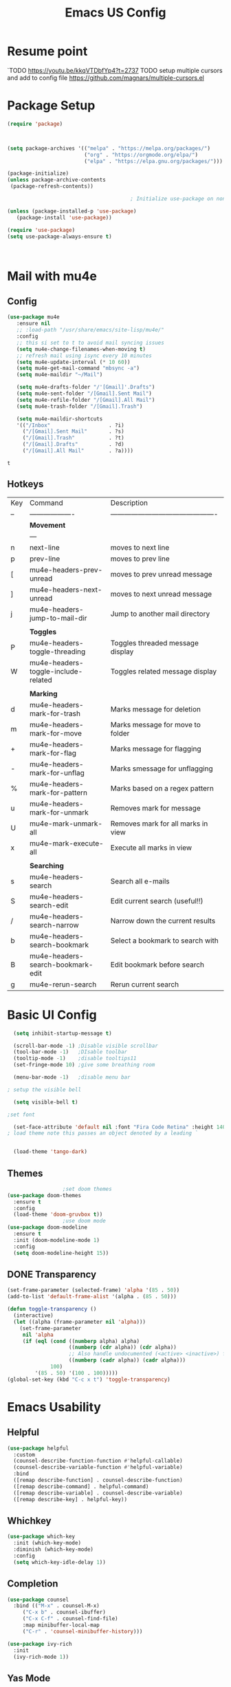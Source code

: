 #+title: Emacs US Config
#+PROPERTY: header-args:emacs-lisp :tangle ~/Projects/emacsone/init.el


* Resume point
`TODO https://youtu.be/kkqVTDbfYp4?t=2737
TODO setup multiple cursors and add to config file https://github.com/magnars/multiple-cursors.el

* Package Setup
#+begin_src emacs-lisp
  (require 'package)



  (setq package-archives '(("melpa" . "https://melpa.org/packages/")
                           ("org" . "https://orgmode.org/elpa/")
                           ("elpa" . "https://elpa.gnu.org/packages/")))

  (package-initialize)
  (unless package-archive-contents
   (package-refresh-contents))

                                          ; Initialize use-package on non-Linux platforms

  (unless (package-installed-p 'use-package)
     (package-install 'use-package))

  (require 'use-package)
  (setq use-package-always-ensure t)



#+end_src

#+RESULTS:
: ((fullscreen . maximized) (vertical-scroll-bars) (left-fringe . 10) (right-fringe . 10))

* Mail with mu4e
** Config
#+BEGIN_SRC emacs-lisp
(use-package mu4e
   :ensure nil
   ;; :load-path "/usr/share/emacs/site-lisp/mu4e/"
   :config
   ;; this si set to t to avoid mail syncing issues
   (setq mu4e-change-filenames-when-moving t)
   ;; refresh mail using isync every 10 minutes
   (setq mu4e-update-interval (* 10 60))
   (setq mu4e-get-mail-command "mbsync -a")
   (setq mu4e-maildir "~/Mail")

   (setq mu4e-drafts-folder "/'[Gmail]'.Drafts")
   (setq mu4e-sent-folder "/[Gmail].Sent Mail")
   (setq mu4e-refile-folder "/[Gmail].All Mail")
   (setq mu4e-trash-folder "/[Gmail].Trash")

   (setq mu4e-maildir-shortcuts
   '(("/Inbox"                   . ?i)
     ("/[Gmail].Sent Mail"       . ?s)
     ("/[Gmail].Trash"           . ?t)
     ("/[Gmail].Drafts"          . ?d)
     ("/[Gmail].All Mail"        . ?a))))
   
#+END_SRC

#+RESULTS:
: t

#+RESULTS:mu
: t
** Hotkeys
| Key | Command                             | Description                                    |
| --  | -------------------                 | ---------------------------------------------- |
|     | *Movement*                            |                                                |
|     | ---                                 |                                                |
| n   | next-line                           | moves to next line                             |
| p   | prev-line                           | moves to prev line                             |
| [   | mu4e-headers-prev-unread            | moves to prev unread message                   |
| ]   | mu4e-headers-next-unread            | moves to next unread message                   |
| j   | mu4e-headers-jump-to-mail-dir       | Jump to another mail directory                 |
|     |                                     |                                                |
|     | *Toggles*                             |                                                |
| P   | mu4e-headers-toggle-threading       | Toggles threaded message display               |
| W   | mu4e-headers-toggle-include-related | Toggles related message display                |
|     |                                     |                                                |
|     | *Marking*                             |                                                |
| d   | mu4e-headers-mark-for-trash         | Marks message for deletion                     |
| m   | mu4e-headers-mark-for-move          | Marks message for move to folder               |
| +   | mu4e-headers-mark-for-flag          | Marks message for flagging                     |
| -   | mu4e-headers-mark-for-unflag        | Marks smessage for unflagging                  |
| %   | mu4e-headers-mark-for-pattern       | Marks based on a regex pattern                 |
| u   | mu4e-headers-mark-for-unmark        | Removes mark for message                       |
| U   | mu4e-mark-unmark-all                | Removes mark for all marks in view             |
| x   | mu4e-mark-execute-all               | Execute all marks in view                      |
|     |                                     |                                                |
|     | *Searching*                           |                                                |
| s   | mu4e-headers-search                 | Search all e-mails                             |
| S   | mu4e-headers-search-edit            | Edit current search (useful!!)                 |
| /   | mu4e-headers-search-narrow          | Narrow down the current results                |
| b   | mu4e-headers-search-bookmark        | Select a bookmark to search with               |
| B   | mu4e-headers-search-bookmark-edit   | Edit bookmark before search                    |
| g   | mu4e-rerun-search                   | Rerun current search                           |


* Basic UI Config
#+begin_src emacs-lisp
    (setq inhibit-startup-message t)

    (scroll-bar-mode -1) ;Disable visible scrollbar
    (tool-bar-mode -1)   ;DIsable toolbar
    (tooltip-mode -1)    ;disable tooltips11
    (set-fringe-mode 10) ;give some breathing room

    (menu-bar-mode -1)   ;disable menu bar

  ; setup the visible bell

    (setq visible-bell t)

  ;set font

    (set-face-attribute 'default nil :font "Fira Code Retina" :height 140)
  ; load theme note this passes an object denoted by a leading `
  

    (load-theme 'tango-dark)

#+end_src

** Themes
#+begin_src emacs-lisp
					  ;set doom themes
    (use-package doom-themes
      :ensure t
      :config
      (load-theme 'doom-gruvbox t))
					  ;use doom mode
    (use-package doom-modeline
      :ensure t
      :init (doom-modeline-mode 1)
      :config 
      (setq doom-modeline-height 15))

#+end_src

** DONE Transparency
CLOSED: [2022-06-01 Wed 13:18]
#+BEGIN_SRC emacs-lisp
 (set-frame-parameter (selected-frame) 'alpha '(85 . 50))
 (add-to-list 'default-frame-alist '(alpha . (85 . 50)))

 (defun toggle-transparency ()
   (interactive)
   (let ((alpha (frame-parameter nil 'alpha)))
     (set-frame-parameter
      nil 'alpha
      (if (eql (cond ((numberp alpha) alpha)
                     ((numberp (cdr alpha)) (cdr alpha))
                     ;; Also handle undocumented (<active> <inactive>) form.
                     ((numberp (cadr alpha)) (cadr alpha)))
               100)
          '(85 . 50) '(100 . 100)))))
 (global-set-key (kbd "C-c x t") 'toggle-transparency)
#+END_SRC

#+RESULTS:
: toggle-transparency

* Emacs Usability
** Helpful
#+begin_src emacs-lisp
  (use-package helpful
    :custom
    (counsel-describe-function-function #'helpful-callable)
    (counsel-describe-variable-function #'helpful-variable)
    :bind
    ([remap describe-function] . counsel-describe-function)
    ([remap describe-command] . helpful-command)
    ([remap describe-variable] . counsel-describe-variable)
    ([remap describe-key] . helpful-key))
#+end_src
** Whichkey
#+begin_src emacs-lisp
(use-package which-key
  :init (which-key-mode)
  :diminish (which-key-mode)
  :config
  (setq which-key-idle-delay 1))

#+end_src
** Completion
#+begin_src emacs-lisp
(use-package counsel
  :bind (("M-x" . counsel-M-x)
	 ("C-x b" . counsel-ibuffer)
	 ("C-x C-f" . counsel-find-file)
	 :map minibuffer-local-map
	 ("C-r" . 'counsel-minibuffer-history)))

(use-package ivy-rich
  :init
  (ivy-rich-mode 1))
#+end_src
** Yas Mode
#+BEGIN_SRC emacs-lisp

(yas-global-mode 1)
#+END_SRC
* Window Control
#+BEGIN_SRC emacs-lisp
(use-package ace-window)



(custom-set-faces
 '(aw-leading-char-face
   ((t (:inherit ace-jump-face-foreground :height 3.0)))))


#+END_SRC

#+RESULTS:

* Org Config Setup
** initial package setup
#+begin_src emacs-lisp
  ;;;;; Org mode setup ;;;;;

                                          ;require tempo

  (defun org-mode-setup()
    (org-indent-mode)
    (variable-pitch-mode 1)
    (auto-fill-mode 0)
    (visual-line-mode 1))


  (use-package org
    :hook (org-mode . org-mode-setup)
    :config
    (setq org-agenda-files
          '("~/Projects/emacsone/OrgFiles/tasks.org"
            "~/Projects/emacsone/OrgFiles/habits.org"))

    (setq org-agenda-start-with-log-mode t)
    (setq org-log-done 'time)
    (setq org-log-into-drawer t)
    (setq org-ellipsis " ▾"
          org-hide-emphasis-markers t)
    (setq org-capture-babel-evaluate t)
                                          ; org capture

    (setq org-capture-templates
          '(("t" "Tasks / Projects")
            ("tt" "Task" entry (file+olp "~/Projects/emacsone/OrgFiles/tasks.org" "Inbox")
             "* TODO %?\n %U\n %a\n %i" :empty-lines 1)
            ("ts" "Clockked Entry Subtask" entry (clock)
             "* TODO %?\n %U\n %a\n %i" :empty-lines 1)

            ("j" "Journal Entries")
            ("jj" "Journal" entry
             (file+olp+datetree "~/Projects/emacsone/OrgFiles/journal.org")
             "\n* %<%I:%M %p> - Journal :journal:\n\n%?\n\n"
             ;;
             :clock-in :clock-resume
             :empty-lines 1)
            ("jm" "Meeting" entry
             (file+olp+datetree "~/Projects/emacsone/OrgFiles/journal.org")
             "* %<%I:%M %P> - %a :meetings:\n\n%?\n\n"
             :clock-in :clock-resume
             :empty-lines 1)

            ("w" "Workflows")
            ("we" "Checking Email" entry (file+olp+datetree "~/Projects/emacsone/OrgFiles/journal.org")
             "* Checking Email :email:\n\n%?" :clockin :clock-resume :empty-lines 1)

            ("m" "Metrics Capture")

            ("mw" "Weight" table-line (file+headline "~/Projects/emacsone/OrgFiles/metrics.org" "Weight")
             "| %U | %^{Weight} | %^{Notes} |" :kill-buffer t))))

                                          ; hotkey bindings
    (define-key global-map (kbd "C-c o")
      (lambda () (interactive) (org-capture)))

    (define-key global-map (kbd "C-c j")
    (lambda () (interactive) (org-capture nil "jj")))

    (define-key global-map (kbd "C-c t")
    (lambda () (interactive) (org-capture nil "tt")))

    (global-set-key (kbd "C-c a") 'org-agenda)
    

                                          ; refile targets


    (setq org-refile-targets
          '(("archive.org" :maxlevel . 1)
            ("tasks.org" :maxlevel . 1)))
                                          ; load org habits
    (require 'org-habit)
     (add-to-list 'org-modules 'org-habit)
     (setq org-habit-graph-column 60)



  ;;;;; end org mode setup ;;;;; 

#+end_src

#+RESULTS:
: 60

** Font Configuration
#+begin_src emacs-lisp
  (dolist (face '((org-level-1 . 1.2)
		  (org-level-2 . 1.1)
		  (org-level-3 . 1.05)
		  (org-level-4 . 1.0)
		  (org-level-5 . 1.1)
		  (org-level-6 . 1.1)
		  (org-level-7 . 1.1)
		  (org-level-8 . 1.1)))
    (set-face-attribute (car face) nil :font "Cantarell" :weight 'regular :height (cdr face)))
					  ; keep a few things fixed pitch as they should be for line ups

  (set-face-attribute 'org-block nil :foreground nil :inherit 'fixed-pitch)
  (set-face-attribute 'org-table nil  :inherit 'fixed-pitch)
  (set-face-attribute 'org-formula nil  :inherit 'fixed-pitch)
  (set-face-attribute 'org-code nil   :inherit '(shadow fixed-pitch))
;  (set-face-attribute 'org-indent nil :inherit '(org-hide fixed-pitch))
  (set-face-attribute 'org-verbatim nil :inherit '(shadow fixed-pitch))
  (set-face-attribute 'org-special-keyword nil :inherit '(font-lock-comment-face fixed-pitch))
  (set-face-attribute 'org-meta-line nil :inherit '(font-lock-comment-face fixed-pitch))
  (set-face-attribute 'org-checkbox nil :inherit 'fixed-pitch)

#+end_src
** bullets and dashes
#+begin_src emacs-lisp
(use-package org-bullets
  :after org
  :hook (org-mode . org-bullets-mode)
  :custom
  (org-bullets-bullet-list '("◉" "○" "●" "○" "●" "○" "●")))


					;replace dashes with dots

(font-lock-add-keywords 'org-mode
                         '(("^ *\\([-]\\) "
                             (0 (prog1 () (compose-region (match-beginning 1) (match-end 1) "•"))))))			   

#+end_src
** Structure Templates
#+begin_src emacs-lisp
    ;; This is needed as of Org 9.2
 ;  (require 'org-tempo)
  ;  (with-eval-after-load 'org-tempo
        (add-to-list 'org-structure-template-alist '("sh" . "src shell"))
       (add-to-list 'org-structure-template-alist '("el" . "src emacs-lisp")) 
        (add-to-list 'org-structure-template-alist '("py" . "src python"))


#+end_src
** Language Setup
#+begin_src emacs-lisp
  (org-babel-do-load-languages
   'org-babel-load-languages
   '((emacs-lisp .t )
     (python .t)))
  
#+end_src
** Auto-Tangle Config Files
#+begin_src emacs-lisp
    ;;auto tangle my emacs config file
  (defun emacsone/org-babel-tangle-config()
    (when (string-equal (buffer-file-name)
		        (expand-file-name "~/Projects/emacsone/OrgFiles/emacsconf.org"))
      ;; dynamic scoping
      (let ((org-confirm-babel-evaluate nil))
	(org-babel-tangle))))
    (add-hook 'org-mode-hook (lambda () (add-hook 'after-save-hook #'emacsone/org-babel-tangle-config)))
#+end_src
** Visual Fill Mode
#+begin_src emacs-lisp
    (defun org-mode-visual-fill()
      (setq visual-fill-column-width 150 visual-fill-column-center-text t)
      (visual-fill-column-mode 1))


    (use-package visual-fill-column
      :hook (org-mode . org-mode-visual-fill)) 

#+end_src
** Pomodoro
#+BEGIN_SRC emacs-lisp 

(setq org-clock-sound "~/Downloads/cheer.wav")
#+END_SRC

#+RESULTS:
: ~/Downloads/cheer.wav

* IDE Setup
** To add
*** TODO auto load web-mode
*** TODO auto load emmet mode
*** TODO auto load html-autoview-mode
*** 
** Magit
#+begin_src emacs-lisp
(use-package magit
  :commands (magit-status magit-get-current-branch)
  :custom
  (magit-display-buffer-function #'magit-display-buffer-same-window-except-diff-v1))
(setq magit-clone-default-directory "~/Projects/")

#+end_src

#+RESULTS:
: ~/Projects/

** Forge
#+begin_src emacs-lisp
(use-package forge)
#+end_src

** Git from Clipboard
#+begin_src emacs-lisp

(defun ar/git-clone-clipboard-url ()
  "Clone git URL in clipboard asynchronously and open in dired when finished."
  (interactive)
  (cl-assert (string-match-p "^\\(http\\|https\\|ssh\\)://" (current-kill 0)) nil "No URL in clipboard")
  (let* ((url (current-kill 0))
         (download-dir (expand-file-name "~/Downloads/"))
         (project-dir (concat (file-name-as-directory download-dir)
                              (file-name-base url)))
         (default-directory download-dir)
         (command (format "git clone %s" url))
         (buffer (generate-new-buffer (format "*%s*" command)))
         (proc))
    (when (file-exists-p project-dir)
      (if (y-or-n-p (format "%s exists. delete?" (file-name-base url)))
          (delete-directory project-dir t)
        (user-error "Bailed")))
    (switch-to-buffer buffer)
    (setq proc (start-process-shell-command (nth 0 (split-string command)) buffer command))
    (with-current-buffer buffer
      (setq default-directory download-dir)
      (shell-command-save-pos-or-erase)
      (require 'shell)
      (shell-mode)
      (view-mode +1))
    (set-process-sentinel proc (lambda (process state)
                                 (let ((output (with-current-buffer (process-buffer process)
                                                 (buffer-string))))
                                   (kill-buffer (process-buffer process))
                                   (if (= (process-exit-status process) 0)
                                       (progn
                                         (message "finished: %s" command)
                                         (dired project-dir))
                                     (user-error (format "%s\n%s" command output))))))
    (set-process-filter proc #'comintoutput-filter)))
#+end_src



** Projectile
#+begin_src emacs-lisp
(use-package projectile
  :diminish projectile-mode
  :config (projectile-mode)
  :custom ((projectile-completion-system 'ivy))
  :bind-keymap
  ("C-c p" . projectile-command-map)
  :init
  (when (file-directory-p "~/Projects/Code")
    (setq projectile-project-search-path '("~/Projects/Code")))
  (setq projectile-switch-project-action #'projectile-dired))

(use-package counsel-projectile
  :config (counsel-projectile-mode))

#+end_src
** Rainbow Deliminators
#+begin_src emacs-lisp
(use-package rainbow-delimiters

  :hook (prog-mode . rainbow-delimiters-mode))

#+end_src
** Line Numbers
#+begin_src emacs-lisp
(defun my-display-numbers-hook ()
  (display-line-numbers-mode t)
  )
(add-hook 'prog-mode-hook 'my-display-numbers-hook)
(add-hook 'text-mode-hook 'my-display-numbers-hook)
(dolist (mode '(org-mode-hook))
  (add-hook mode (lambda () (display-line-numbers-mode 0))))
#+end_src

** Commenting
#+begin_src emacs-lisp
  (use-package evil-nerd-commenter
    :bind ("M-;" . evilnc-comment-or-uncomment-lines))
#+end_src

** Mini-map
#+BEGIN_SRC emacs-lisp
(use-package minimap)

(setq minimap-window-location 1)

(global-set-key (kbd "C-c s m")  'minimap-mode)
#+END_SRC

#+RESULTS:
: minimap-mode

** Languages
*** HTML & CSS
Some possible html modes to look into:
http://xahlee.info/emacs/emacs/emacs_html.html
http://xahlee.info/emacs/emacs/xah-css-mode.html
**** web-mode
#+BEGIN_SRC emacs-lisp
(use-package web-mode)
(setq web-mode-enable-current-column-highlight t)
(setq web-mode-enable-current-element-highlight t)
; hook into web mode for file types
(add-to-list 'auto-mode-alist '("\\.phtml\\'" . web-mode))
(add-to-list 'auto-mode-alist '("\\.tpl\\.php\\'" . web-mode))
(add-to-list 'auto-mode-alist '("\\.[agj]sp\\'" . web-mode))
(add-to-list 'auto-mode-alist '("\\.as[cp]x\\'" . web-mode))
(add-to-list 'auto-mode-alist '("\\.erb\\'" . web-mode))
(add-to-list 'auto-mode-alist '("\\.mustache\\'" . web-mode))
(add-to-list 'auto-mode-alist '("\\.djhtml\\'" . web-mode))
(add-to-list 'auto-mode-alist '("\\.html?\\'" . web-mode))
;;using rsjx mode
;;(add-to-list 'auto-mode-alist '("\\.js\\'" . web-mode))
;(add-to-list 'auto-mode-alist '("\\.css?\\'" . web-mode))
(add-to-list 'auto-mode-alist '("\\.xml\\'" . web-mode))
;; using rsjx mode
;;(add-to-list 'auto-mode-alist '("\\.jsx\\'" . web-mode))
(add-to-list 'auto-mode-alist '("\\.ts\\'" . web-mode))

; set company completions vocab to css and html

(setq web-mode-enable-engine-detection t)

#+END_SRC

#+RESULTS:
: t
**** emmet-mode
#+BEGIN_SRC emacs-lisp
(use-package emmet-mode
:bind 
("M-n" . emmet-next-edit-point)
("M-p" . emmet-prev-edit-point))
; use emmet in all web-mode docs
(add-hook 'web-mode-hook 'emmet-mode)
(add-hook 'css-mode-hook 'emmet-mode)

; enable mode switching between css and java
(add-hook 'web-mode-before-auto-complete-hooks
    '(lambda ()
     (let ((web-mode-cur-language
  	    (web-mode-language-at-pos)))
               (if (string= web-mode-cur-language "php")
    	   (yas-activate-extra-mode 'php-mode)
      	 (yas-deactivate-extra-mode 'php-mode))
               (if (string= web-mode-cur-language "css")
    	   (setq emmet-use-css-transform t)
      	 (setq emmet-use-css-transform nil)))))




#+END_SRC

#+RESULTS:
| lambda | nil | (let ((web-mode-cur-language (web-mode-language-at-pos))) (if (string= web-mode-cur-language php) (yas-activate-extra-mode (quote php-mode)) (yas-deactivate-extra-mode (quote php-mode))) (if (string= web-mode-cur-language css) (setq emmet-use-css-transform t) (setq emmet-use-css-transform nil))) |
**** css-mode
#+BEGIN_SRC emacs-lisp

#+END_SRC
*** Language Server
#+begin_src emacs-lisp
  ; breadcrumb setup

  (defun lsp-mode-setup ()
    (setq lsp-headerline-breadcrumb-segments '(path-up-to-project file symbols))
    (lsp-headerline-breadcrumb-mode))

    (use-package lsp-mode
      :commands (lsp lsp-deffered)
      :hook (lsp-mode . lsp-mode-setup)
      :init
      (setq lsp-keymap-prefix "C-c l")
      :config
      (lsp-enable-which-key-integration t))
    ; turn on lsp ui

    (use-package lsp-ui
      :after lsp
      :hook (lsp-mode . lsp-ui-mode)
      :config
      (setq lsp-ui-doc-position 'bottom))

    (use-package lsp-treemacs
      :after lsp)


#+end_src

#+RESULTS:
*** TypeScript
#+begin_src emacs-lisp
  (use-package typescript-mode
    :mode "\\.ts\\'"
    :hook (typescript-mode . lsp-deferred)
    :config
    (setq typescript-indent-level 2))
#+end_src
*** Javascript
Following setup from here: https://www.chadstovern.com/javascript-in-emacs-revisited/
#+BEGIN_SRC emacs-lisp
  (use-package rjsx-mode
    :mode ("\\.js\\'"
           "\\.jsx\\'")
    :config
    (setq js2-mode-show-parse-errors nil
          js2-mode-show-strict-warnings nil
          js2-basic-offset 2
          js-indent-level 2)
    (setq-local flycheck-disabled-checkers (cl-union flycheck-disabled-checkers
                                                     '(javascript-jshint))) ; jshint doesn't work for JSX
    (electric-pair-mode 1))
  ;;  (evil-leader/set-key-for-mode 'rjsx-mode
  ;;    "fu"  #'lsp-find-references          ; (f)ind (u)sages
  ;;    "fp" 'prettier-js-mode))             ; (f)ormat (p)rettier
  ;; 
  (use-package add-node-modules-path
    :defer t
    :hook (((js2-mode rjsx-mode) . add-node-modules-path)))

  ;; prettify

  (use-package prettier-js
    :defer t
    :diminish prettier-js-mode
    :hook (((js2-mode rjsx-mode) . prettier-js-mode)))

  ;;  (evil-leader/set-key-for-mode 'rjsx-mode
  ;;    "fp" 'prettier-js-mode)) ; (f)ormat (p)rettier

  ;; setup lsp mode
  (use-package lsp-mode
    :defer t
    :diminish lsp-mode
    :hook (((js2-mode rjsx-mode) . lsp))
    :commands lsp
    :config
    (setq lsp-auto-configure t
          lsp-auto-guess-root t
          ;; don't set flymake or lsp-ui so the default linter doesn't get trampled
          lsp-diagnostic-package :none))
    ;;; keybinds after load
    ;; (evil-leader/set-key
      ;; "jd"  #'lsp-goto-type-definition ; (j)ump to (d)efinition
    ;;  "jb"  #'xref-pop-marker-stack))  ; (j)ump (b)ack to marker


  (use-package lsp-ui
    :defer t
    :config
    (setq lsp-ui-sideline-enable t
          ;; disable flycheck setup so default linter isn't trampled
          lsp-ui-flycheck-enable nil
          lsp-ui-sideline-show-symbol nil
          lsp-ui-sideline-show-hover nil
          lsp-ui-sideline-show-code-actions nil
          lsp-ui-peek-enable nil
          lsp-ui-imenu-enable nil
          lsp-ui-doc-enable nil))

  (require 'js-comint)
  (setq inferior-js-program-command "node --interactive")
  (setenv "NODE_NO_READLINE" "1")
  (add-hook 'rjsx-mode-hook '(lambda ()
    (local-set-key "C-x\ C-e" 'js-send-last-sexp)
    (local-set-key "C-c b" 'js-send-buffer)
    (local-set-key "C-c r" 'js-send-region)
    (local-set-key "C-c C-r" 'js-send-region-and-go)))


#+END_SRC

#+RESULTS:
| (lambda nil (local-set-key C-xC-e (quote js-send-last-sexp)) (local-set-key C-c b (quote js-send-buffer)) (local-set-key C-c r (quote js-send-region)) (local-set-key C-c C-r (quote js-send-region-and-go))) | (lambda nil (local-set-key C-x C-e (quote js-send-last-sexp)) (local-set-key C-c b (quote js-send-buffer)) (local-set-key C-c r (quote js-send-region)) (local-set-key C-c C-r (quote js-send-region-and-go))) | lsp | prettier-js-mode | add-node-modules-path |

** Better Completions
#+begin_src emacs-lisp
      (use-package company
      :after lsp-mode
      :hook ((lsp-mode web-mode) . company-mode)
      :bind (:map company-active-map
                  ( "<tab>" . company-complete-selection))
      (:map lsp-mode-map
            ("<tab>" . company-indent-or-complete-common)) 
  )
      (setq company-minimum-prefix-length 2)



    (use-package company-web
  :after company)


  (defun my-web-mode-hook ()
   (set (make-local-variable 'company-backends) '(company-css company-web-html company-yasnippet company-files)))  

  (add-hook 'web-mode-hook 'my-web-mode-hook)

  ;; Company mode for yas
  (global-set-key (kbd "<C-tab>") 'company-yasnippet)
    ;  (use-package company-box
     ;   :hook (company-mode . company-box-mode))
#+end_src

#+RESULTS:
: company-yasnippet





** Debugging
Dap mode here: https://www.youtube.com/watch?v=0bilcQVSlbM
* Macros and rebind
** next-tag - "C-x t" - Move inside the next tag set in web-mode
#+BEGIN_SRC emacs-lisp
(defun next-tag()
  (interactive)
    (web-mode-element-next)
    (web-mode-tag-end))



(global-set-key  (kbd "C-x t") 'next-tag)

;; set ctrl z to undo
(global-set-key (kbd "C-z") 'undo)

#+END_SRC

#+RESULTS:
: undo

#+RESULTS::
: next-tag
** Window Movement
#+BEGIN_SRC emacs-lisp
(global-set-key (kbd "M-o") 'other-window)
(global-set-key (kbd "M-[") 'ace-window)
(global-set-key (kbd "M-]") 'ace-swap-window)
(global-set-key [(meta left)] 'windmove-left)
(global-set-key [(meta right)] 'windmove-right)
(global-set-key [(meta up)] 'windmove-up)
(global-set-key [(meta down)] 'windmove-down)
(global-set-key (kbd "C-c s t") 'treemacs)

#+END_SRC

#+RESULTS:
: treemacs
** dabbrev
#+BEGIN_SRC emacs-lisp
(global-set-key (kbd "M-/") 'dabbrev-expand)

#+END_SRC

#+RESULTS:
: dabbrev-expand

* dired
** Hotkeys to remember
- m: mark files
- u: umark files
- U: unmark all files
- % -> m: reg expession mark
- * : mark by type
- ( : expand or collapse details
- k : kill marked files ( will kill from view but not delete)
- g : reload buffer
- * t: invert marked files
- S : create sym link
** config
#+BEGIN_SRC emacs-lisp
; list directories first
(setq dired-listing-switches "-agho --group-directories-first")
(setq dired-dwim-target t)


#+END_SRC
#+RESULTS:
: t
** SIngle Dired Buffer
#+BEGIN_SRC emacs-lisp
(use-package dired-single)
#+END_SRC
** Icons
#+BEGIN_SRC emacs-lisp
(use-package all-the-icons-dired
:hook (dired-mode . all-the-icons-dired-mode))
#+END_SRC

#+RESULTS:
| all-the-icons-dired-mode | dired-hide-dotfiles-mode | dired-hide-dotfiles | doom-modeline-set-project-modeline |
** Dired-Open
#+BEGIN_SRC emacs-lisp

;(use-package dired-open) look into this package if you end up needing it.

#+END_SRC
** Hide Dot Files
- hotkey: . (dot)
#+BEGIN_SRC emacs-lisp
(defun my-dired-mode-hook ()
  "My `dired' mode hook."
  ;; To hide dot-files by default
  (dired-hide-dotfiles-mode))

;; To toggle hiding
(define-key dired-mode-map "." #'dired-hide-dotfiles-mode)
(add-hook 'dired-mode-hook #'my-dired-mode-hook)

#+END_SRC

#+RESULTS:
| my-dired-mode-hook | all-the-icons-dired-mode | dired-hide-dotfiles-mode | dired-hide-dotfiles | doom-modeline-set-project-modeline |
* Dashboard
#+BEGIN_SRC emacs-lisp
(use-package dashboard
:ensure t
:config
(dashboard-setup-startup-hook))

#+END_SRC

#+RESULTS:
: t

* Testing
#+BEGIN_SRC emacs-lisp

;;set load path for person elisp
(add-to-list 'load-path "~/.emacs.d/lisp")

;; load the package iy-go-to-char
(load "iy-go-to-char")
;; rebind back-to-indentation to "M-i" NOTE this unbinds!! tab-to-tab-stop
(global-set-key (kbd "M-i") 'back-to-indentation)
;; rebind "M-m" iy-go-to-char
(global-set-key (kbd "M-m") 'iy-go-to-char)
#+END_SRC

#+RESULTS:
: iy-go-to-char

 
